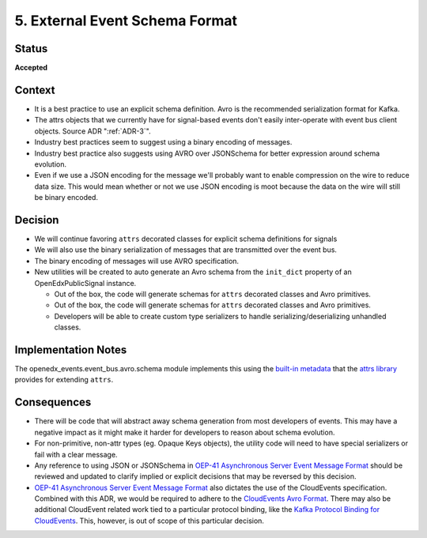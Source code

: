 .. _ADR-5:

5. External Event Schema Format
===============================

Status
------

**Accepted**


Context
-------

* It is a best practice to use an explicit schema definition. Avro is the recommended serialization format for Kafka.

* The attrs objects that we currently have for signal-based events don't easily inter-operate with event bus client objects. Source ADR ":ref:`ADR-3`".

* Industry best practices seem to suggest using a binary encoding of messages.

* Industry best practice also suggests using AVRO over JSONSchema for better expression around schema evolution.

* Even if we use a JSON encoding for the message we'll probably want to enable compression on the wire to reduce data
  size.  This would mean whether or not we use JSON encoding is moot because the data on the wire will still be binary
  encoded.

Decision
--------

* We will continue favoring ``attrs`` decorated classes for explicit schema definitions for signals

* We will also use the binary serialization of messages that are transmitted over the event bus.

* The binary encoding of messages will use AVRO specification.

* New utilities will be created to auto generate an Avro schema from the ``init_dict`` property of an OpenEdxPublicSignal instance.

  * Out of the box, the code will generate schemas for ``attrs`` decorated classes and Avro primitives.
  * Out of the box, the code will generate schemas for ``attrs`` decorated classes and Avro primitives.
  * Developers will be able to create custom type serializers to handle serializing/deserializing unhandled classes.

Implementation Notes
--------------------

The openedx_events.event_bus.avro.schema module implements this using the `built-in metadata`_ that the `attrs library`_ provides for extending ``attrs``.

.. _attrs library: https://www.attrs.org/en/stable/

.. _built-in metadata: https://www.attrs.org/en/stable/extending.html

Consequences
------------

* There will be code that will abstract away schema generation from most developers of events.  This may have a negative impact as it might make it harder for developers to reason about schema evolution.

* For non-primitive, non-attr types (eg. Opaque Keys objects), the utility code will need to have special serializers or fail with a clear message.

* Any reference to using JSON or JSONSchema in `OEP-41 Asynchronous Server Event Message Format`_ should be reviewed and updated to clarify implied or explicit decisions that may be reversed by this decision.

* `OEP-41 Asynchronous Server Event Message Format`_ also dictates the use of the CloudEvents specification. Combined with this ADR, we would be required to adhere to the `CloudEvents Avro Format`_. There may also be additional CloudEvent related work tied to a particular protocol binding, like the `Kafka Protocol Binding for CloudEvents`_. This, however, is out of scope of this particular decision.

.. _OEP-41 Asynchronous Server Event Message Format: https://open-edx-proposals.readthedocs.io/en/latest/architectural-decisions/oep-0041-arch-async-server-event-messaging.html

.. _CloudEvents Avro Format: https://github.com/cloudevents/spec/blob/v1.0.2/cloudevents/formats/avro-format.md

.. _Kafka Protocol Binding for CloudEvents: https://github.com/cloudevents/spec/blob/v1.0.2/cloudevents/bindings/kafka-protocol-binding.md#3-kafka-message-mapping
